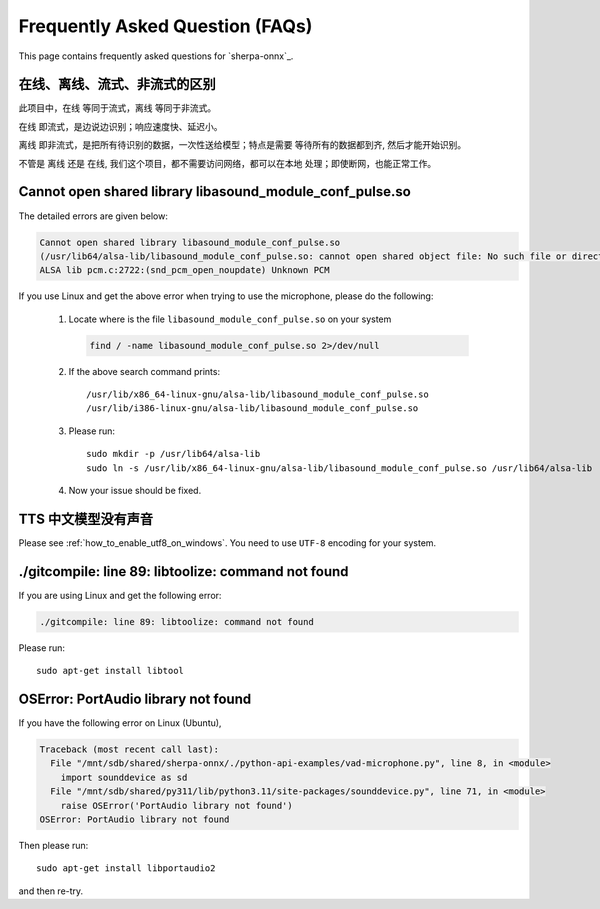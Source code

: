 Frequently Asked Question (FAQs)
================================

This page contains frequently asked questions for `sherpa-onnx`_.

在线、离线、流式、非流式的区别
------------------------------

此项目中，``在线`` 等同于流式，``离线`` 等同于非流式。

``在线`` 即流式，是边说边识别；响应速度快、延迟小。

``离线`` 即非流式，是把所有待识别的数据，一次性送给模型；特点是需要
等待所有的数据都到齐, 然后才能开始识别。

不管是 ``离线`` 还是 ``在线``, 我们这个项目，都不需要访问网络，都可以在本地
处理；即使断网，也能正常工作。

Cannot open shared library libasound_module_conf_pulse.so
---------------------------------------------------------

The detailed errors are given below:

.. code-block::

  Cannot open shared library libasound_module_conf_pulse.so
  (/usr/lib64/alsa-lib/libasound_module_conf_pulse.so: cannot open shared object file: No such file or directory)
  ALSA lib pcm.c:2722:(snd_pcm_open_noupdate) Unknown PCM

If you use Linux and get the above error when trying to use the microphone, please do the following:

  1. Locate where is the file ``libasound_module_conf_pulse.so`` on your system

    .. code-block:: bash

      find / -name libasound_module_conf_pulse.so 2>/dev/null

  2. If the above search command prints::

      /usr/lib/x86_64-linux-gnu/alsa-lib/libasound_module_conf_pulse.so
      /usr/lib/i386-linux-gnu/alsa-lib/libasound_module_conf_pulse.so

  3. Please run::

      sudo mkdir -p /usr/lib64/alsa-lib
      sudo ln -s /usr/lib/x86_64-linux-gnu/alsa-lib/libasound_module_conf_pulse.so /usr/lib64/alsa-lib

  4. Now your issue should be fixed.


TTS 中文模型没有声音
--------------------

Please see :ref:`how_to_enable_utf8_on_windows`.
You need to use ``UTF-8`` encoding for your system.

./gitcompile: line 89: libtoolize: command not found
----------------------------------------------------

If you are using Linux and get the following error:

.. code-block::

   ./gitcompile: line 89: libtoolize: command not found

Please run::

  sudo apt-get install libtool

OSError: PortAudio library not found
------------------------------------

If you have the following error on Linux (Ubuntu),

.. code-block:: bash

  Traceback (most recent call last):
    File "/mnt/sdb/shared/sherpa-onnx/./python-api-examples/vad-microphone.py", line 8, in <module>
      import sounddevice as sd
    File "/mnt/sdb/shared/py311/lib/python3.11/site-packages/sounddevice.py", line 71, in <module>
      raise OSError('PortAudio library not found')
  OSError: PortAudio library not found

Then please run::

  sudo apt-get install libportaudio2

and then re-try.
